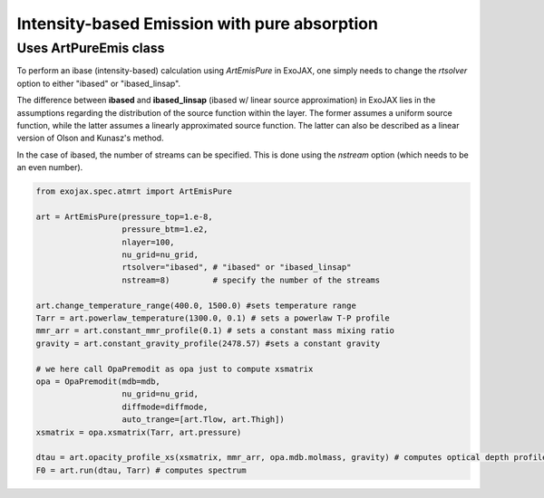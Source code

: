 Intensity-based Emission with pure absorption
------------------------------------------------------

Uses ArtPureEmis class
^^^^^^^^^^^^^^^^^^^^^^^^^^^^^^^^^^

To perform an ibase (intensity-based) calculation using `ArtEmisPure` in ExoJAX, 
one simply needs to change the `rtsolver` option to either "ibased" or "ibased_linsap". 

The difference between **ibased** and **ibased_linsap** (ibased w/ linear source approximation) in ExoJAX lies in the assumptions 
regarding the distribution of the source function within the layer. 
The former assumes a uniform source function, while the latter assumes a linearly approximated source function.
The latter can also be described as a linear version of Olson and Kunasz's method.

In the case of ibased, the number of streams can be specified. This is done using the `nstream` option (which needs to be an even number).

.. code:: ipython
    
    from exojax.spec.atmrt import ArtEmisPure

    art = ArtEmisPure(pressure_top=1.e-8,
                      pressure_btm=1.e2,
                      nlayer=100,
                      nu_grid=nu_grid, 
                      rtsolver="ibased", # "ibased" or "ibased_linsap"
                      nstream=8)         # specify the number of the streams
    
    art.change_temperature_range(400.0, 1500.0) #sets temperature range
    Tarr = art.powerlaw_temperature(1300.0, 0.1) # sets a powerlaw T-P profile
    mmr_arr = art.constant_mmr_profile(0.1) # sets a constant mass mixing ratio
    gravity = art.constant_gravity_profile(2478.57) #sets a constant gravity 

    # we here call OpaPremodit as opa just to compute xsmatrix 
    opa = OpaPremodit(mdb=mdb,
                      nu_grid=nu_grid,
                      diffmode=diffmode,
                      auto_trange=[art.Tlow, art.Thigh]) 
    xsmatrix = opa.xsmatrix(Tarr, art.pressure)

    dtau = art.opacity_profile_xs(xsmatrix, mmr_arr, opa.mdb.molmass, gravity) # computes optical depth profile  
    F0 = art.run(dtau, Tarr) # computes spectrum


